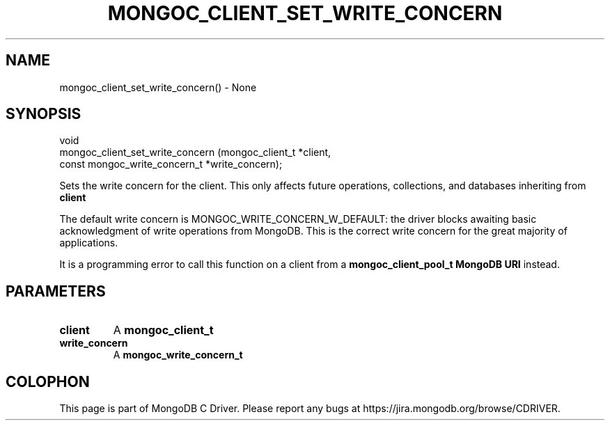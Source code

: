 .\" This manpage is Copyright (C) 2016 MongoDB, Inc.
.\" 
.\" Permission is granted to copy, distribute and/or modify this document
.\" under the terms of the GNU Free Documentation License, Version 1.3
.\" or any later version published by the Free Software Foundation;
.\" with no Invariant Sections, no Front-Cover Texts, and no Back-Cover Texts.
.\" A copy of the license is included in the section entitled "GNU
.\" Free Documentation License".
.\" 
.TH "MONGOC_CLIENT_SET_WRITE_CONCERN" "3" "2016\(hy10\(hy19" "MongoDB C Driver"
.SH NAME
mongoc_client_set_write_concern() \- None
.SH "SYNOPSIS"

.nf
.nf
void
mongoc_client_set_write_concern (mongoc_client_t              *client,
                                 const mongoc_write_concern_t *write_concern);
.fi
.fi

Sets the write concern for the client. This only affects future operations, collections, and databases inheriting from
.B client
.

The default write concern is MONGOC_WRITE_CONCERN_W_DEFAULT: the driver blocks awaiting basic acknowledgment of write operations from MongoDB. This is the correct write concern for the great majority of applications.

It is a programming error to call this function on a client from a
.B mongoc_client_pool_t
. For pooled clients, set the write concern with the
.B MongoDB URI
instead.

.SH "PARAMETERS"

.TP
.B
client
A
.B mongoc_client_t
.
.LP
.TP
.B
write_concern
A
.B mongoc_write_concern_t
.
.LP


.B
.SH COLOPHON
This page is part of MongoDB C Driver.
Please report any bugs at https://jira.mongodb.org/browse/CDRIVER.